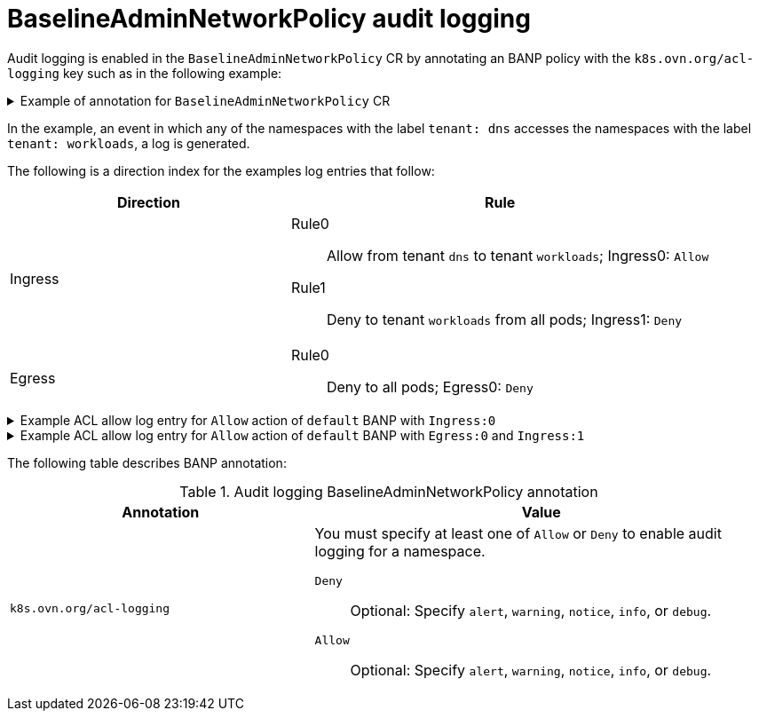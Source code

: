 // Module included in the following assemblies:
//
// * networking/openshift_network_security/AdminNetworkPolicy/logging-anp-policy.adoc

:_mod-docs-content-type: CONCEPT
[id="nw-banp-audit-logging-concept_{context}"]
= BaselineAdminNetworkPolicy audit logging

Audit logging is enabled in the `BaselineAdminNetworkPolicy` CR by annotating an BANP policy with the `k8s.ovn.org/acl-logging` key such as in the following example:

.Example of annotation for `BaselineAdminNetworkPolicy` CR
[%collapsible]
====
[source,yaml]
----
apiVersion: policy.networking.k8s.io/v1alpha1
kind: BaselineAdminNetworkPolicy
metadata:
  annotations:
    k8s.ovn.org/acl-logging: '{ "deny": "alert", "allow": "alert"}'
  name: default
spec:
  subject:
    namespaces:
      matchLabels:
          tenant: workloads # Selects all workload pods in the cluster.
  ingress:
  - name: "default-allow-dns" # This rule allows ingress from dns tenant to all workloads.
    action: "Allow"
    from:
    - namespaces:
          matchLabels:
            tenant: dns
  - name: "default-deny-dns" # This rule denies all ingress from all pods to workloads.
    action: "Deny"
    from:
    - namespaces: {}
  egress:
  - name: "default-deny-dns" # This rule denies all egress from workloads. It will be applied when no ANP or network policy matches.
    action: "Deny"
    to:
    - namespaces: {}
----
====

In the example, an event in which any of the namespaces with the label `tenant: dns` accesses the namespaces with the label `tenant: workloads`, a log is generated.

The following is a direction index for the examples log entries that follow:

[cols=".^4,.^6a",options="header"]
|====
|Direction|Rule

|Ingress
|Rule0:: Allow from tenant `dns` to tenant `workloads`; Ingress0: `Allow`
Rule1:: Deny to tenant `workloads` from all pods; Ingress1: `Deny`

|Egress
|Rule0:: Deny to all pods; Egress0: `Deny`

|====

.Example ACL allow log entry for `Allow` action of `default` BANP with `Ingress:0`

[%collapsible]
====
[source,text]
----
2024-06-10T18:11:58.263Z|00022|acl_log(ovn_pinctrl0)|INFO|name="BANP:default:Ingress:0", verdict=allow, severity=alert, direction=to-lport: tcp,vlan_tci=0x0000,dl_src=0a:58:0a:82:02:57,dl_dst=0a:58:0a:82:02:56,nw_src=10.130.2.87,nw_dst=10.130.2.86,nw_tos=0,nw_ecn=0,nw_ttl=64,nw_frag=no,tp_src=60510,tp_dst=8080,tcp_flags=syn
2024-06-10T18:11:58.264Z|00023|acl_log(ovn_pinctrl0)|INFO|name="BANP:default:Ingress:0", verdict=allow, severity=alert, direction=to-lport: tcp,vlan_tci=0x0000,dl_src=0a:58:0a:82:02:57,dl_dst=0a:58:0a:82:02:56,nw_src=10.130.2.87,nw_dst=10.130.2.86,nw_tos=0,nw_ecn=0,nw_ttl=64,nw_frag=no,tp_src=60510,tp_dst=8080,tcp_flags=psh|ack
2024-06-10T18:11:58.264Z|00024|acl_log(ovn_pinctrl0)|INFO|name="BANP:default:Ingress:0", verdict=allow, severity=alert, direction=to-lport: tcp,vlan_tci=0x0000,dl_src=0a:58:0a:82:02:57,dl_dst=0a:58:0a:82:02:56,nw_src=10.130.2.87,nw_dst=10.130.2.86,nw_tos=0,nw_ecn=0,nw_ttl=64,nw_frag=no,tp_src=60510,tp_dst=8080,tcp_flags=ack
2024-06-10T18:11:58.264Z|00025|acl_log(ovn_pinctrl0)|INFO|name="BANP:default:Ingress:0", verdict=allow, severity=alert, direction=to-lport: tcp,vlan_tci=0x0000,dl_src=0a:58:0a:82:02:57,dl_dst=0a:58:0a:82:02:56,nw_src=10.130.2.87,nw_dst=10.130.2.86,nw_tos=0,nw_ecn=0,nw_ttl=64,nw_frag=no,tp_src=60510,tp_dst=8080,tcp_flags=ack
2024-06-10T18:11:58.264Z|00026|acl_log(ovn_pinctrl0)|INFO|name="BANP:default:Ingress:0", verdict=allow, severity=alert, direction=to-lport: tcp,vlan_tci=0x0000,dl_src=0a:58:0a:82:02:57,dl_dst=0a:58:0a:82:02:56,nw_src=10.130.2.87,nw_dst=10.130.2.86,nw_tos=0,nw_ecn=0,nw_ttl=64,nw_frag=no,tp_src=60510,tp_dst=8080,tcp_flags=fin|ack
2024-06-10T18:11:58.264Z|00027|acl_log(ovn_pinctrl0)|INFO|name="BANP:default:Ingress:0", verdict=allow, severity=alert, direction=to-lport: tcp,vlan_tci=0x0000,dl_src=0a:58:0a:82:02:57,dl_dst=0a:58:0a:82:02:56,nw_src=10.130.2.87,nw_dst=10.130.2.86,nw_tos=0,nw_ecn=0,nw_ttl=64,nw_frag=no,tp_src=60510,tp_dst=8080,tcp_flags=ack
----
====

.Example ACL allow log entry for `Allow` action of `default` BANP with `Egress:0` and `Ingress:1`

[%collapsible]
====
[source,text]
----
2024-06-10T18:09:57.774Z|00016|acl_log(ovn_pinctrl0)|INFO|name="BANP:default:Egress:0", verdict=drop, severity=alert, direction=from-lport: tcp,vlan_tci=0x0000,dl_src=0a:58:0a:82:02:56,dl_dst=0a:58:0a:82:02:57,nw_src=10.130.2.86,nw_dst=10.130.2.87,nw_tos=0,nw_ecn=0,nw_ttl=64,nw_frag=no,tp_src=45614,tp_dst=8080,tcp_flags=syn
2024-06-10T18:09:58.809Z|00017|acl_log(ovn_pinctrl0)|INFO|name="BANP:default:Egress:0", verdict=drop, severity=alert, direction=from-lport: tcp,vlan_tci=0x0000,dl_src=0a:58:0a:82:02:56,dl_dst=0a:58:0a:82:02:57,nw_src=10.130.2.86,nw_dst=10.130.2.87,nw_tos=0,nw_ecn=0,nw_ttl=64,nw_frag=no,tp_src=45614,tp_dst=8080,tcp_flags=syn
2024-06-10T18:10:00.857Z|00018|acl_log(ovn_pinctrl0)|INFO|name="BANP:default:Egress:0", verdict=drop, severity=alert, direction=from-lport: tcp,vlan_tci=0x0000,dl_src=0a:58:0a:82:02:56,dl_dst=0a:58:0a:82:02:57,nw_src=10.130.2.86,nw_dst=10.130.2.87,nw_tos=0,nw_ecn=0,nw_ttl=64,nw_frag=no,tp_src=45614,tp_dst=8080,tcp_flags=syn
2024-06-10T18:10:25.414Z|00019|acl_log(ovn_pinctrl0)|INFO|name="BANP:default:Ingress:1", verdict=drop, severity=alert, direction=to-lport: tcp,vlan_tci=0x0000,dl_src=0a:58:0a:82:02:58,dl_dst=0a:58:0a:82:02:56,nw_src=10.130.2.88,nw_dst=10.130.2.86,nw_tos=0,nw_ecn=0,nw_ttl=64,nw_frag=no,tp_src=40630,tp_dst=8080,tcp_flags=syn
2024-06-10T18:10:26.457Z|00020|acl_log(ovn_pinctrl0)|INFO|name="BANP:default:Ingress:1", verdict=drop, severity=alert, direction=to-lport: tcp,vlan_tci=0x0000,dl_src=0a:58:0a:82:02:58,dl_dst=0a:58:0a:82:02:56,nw_src=10.130.2.88,nw_dst=10.130.2.86,nw_tos=0,nw_ecn=0,nw_ttl=64,nw_frag=no,tp_src=40630,tp_dst=8080,tcp_flags=syn
2024-06-10T18:10:28.505Z|00021|acl_log(ovn_pinctrl0)|INFO|name="BANP:default:Ingress:1", verdict=drop, severity=alert, direction=to-lport: tcp,vlan_tci=0x0000,dl_src=0a:58:0a:82:02:58,dl_dst=0a:58:0a:82:02:56,nw_src=10.130.2.88,nw_dst=10.130.2.86,nw_tos=0,nw_ecn=0,nw_ttl=64,nw_frag=no,tp_src=40630,tp_dst=8080,tcp_flags=syn
----
====

The following table describes BANP annotation:

.Audit logging BaselineAdminNetworkPolicy annotation
[cols=".^4,.^6a",options="header"]
|====
|Annotation|Value

|`k8s.ovn.org/acl-logging`
|
You must specify at least one of `Allow` or `Deny` to enable audit logging for a namespace.

`Deny`:: Optional: Specify `alert`, `warning`, `notice`, `info`, or `debug`.
`Allow`:: Optional: Specify `alert`, `warning`, `notice`, `info`, or `debug`.
|====